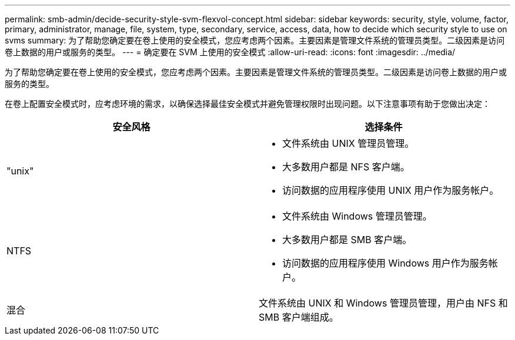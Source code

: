 ---
permalink: smb-admin/decide-security-style-svm-flexvol-concept.html 
sidebar: sidebar 
keywords: security, style, volume, factor, primary, administrator, manage, file, system, type, secondary, service, access, data, how to decide which security style to use on svms 
summary: 为了帮助您确定要在卷上使用的安全模式，您应考虑两个因素。主要因素是管理文件系统的管理员类型。二级因素是访问卷上数据的用户或服务的类型。 
---
= 确定要在 SVM 上使用的安全模式
:allow-uri-read: 
:icons: font
:imagesdir: ../media/


[role="lead"]
为了帮助您确定要在卷上使用的安全模式，您应考虑两个因素。主要因素是管理文件系统的管理员类型。二级因素是访问卷上数据的用户或服务的类型。

在卷上配置安全模式时，应考虑环境的需求，以确保选择最佳安全模式并避免管理权限时出现问题。以下注意事项有助于您做出决定：

|===
| 安全风格 | 选择条件 


 a| 
"unix"
 a| 
* 文件系统由 UNIX 管理员管理。
* 大多数用户都是 NFS 客户端。
* 访问数据的应用程序使用 UNIX 用户作为服务帐户。




 a| 
NTFS
 a| 
* 文件系统由 Windows 管理员管理。
* 大多数用户都是 SMB 客户端。
* 访问数据的应用程序使用 Windows 用户作为服务帐户。




 a| 
混合
 a| 
文件系统由 UNIX 和 Windows 管理员管理，用户由 NFS 和 SMB 客户端组成。

|===